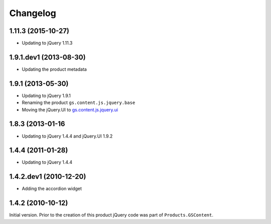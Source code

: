 Changelog
=========

1.11.3 (2015-10-27)
-------------------

* Updating to jQuery 1.11.3

1.9.1.dev1 (2013-08-30)
-----------------------

* Updating the product metadata

1.9.1 (2013-05-30)
------------------

* Updating to jQuery 1.9.1
* Renaming the product ``gs.content.js.jquery.base``
* Moving the jQuery.UI to `gs.content.js.jquery.ui`_

.. _gs.content.js.jquery.ui:
   https://github.com/groupserver/gs.content.js.jquery.ui

1.8.3 (2013-01-16
-----------------

* Updating to jQuery 1.4.4 and jQuery.UI 1.9.2

1.4.4 (2011-01-28)
------------------

* Updating to jQuery 1.4.4

1.4.2.dev1 (2010-12-20)
-----------------------

* Adding the accordion widget

1.4.2 (2010-10-12)
------------------

Initial version. Prior to the creation of this product jQuery
code was part of ``Products.GSContent``.
